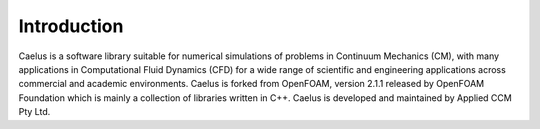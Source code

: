 ############
Introduction
############

Caelus  is a software library suitable for numerical simulations of problems in Continuum Mechanics (CM), with many applications in Computational Fluid Dynamics (CFD) for a wide range of scientific and engineering applications across commercial and academic environments. Caelus is forked from OpenFOAM, version 2.1.1 released by OpenFOAM Foundation which is mainly a collection of libraries written in C++. Caelus is developed and maintained by Applied CCM Pty Ltd.







